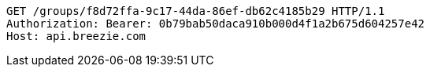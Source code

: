 [source,http,options="nowrap"]
----
GET /groups/f8d72ffa-9c17-44da-86ef-db62c4185b29 HTTP/1.1
Authorization: Bearer: 0b79bab50daca910b000d4f1a2b675d604257e42
Host: api.breezie.com

----